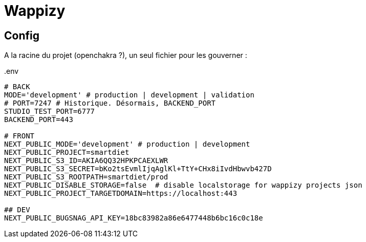 # Wappizy

## Config

A la racine du projet (openchakra ?), un seul fichier pour les gouverner :

[src, txt]
..env
----

# BACK
MODE='development' # production | development | validation
# PORT=7247 # Historique. Désormais, BACKEND_PORT
STUDIO_TEST_PORT=6777
BACKEND_PORT=443

# FRONT 
NEXT_PUBLIC_MODE='development' # production | development
NEXT_PUBLIC_PROJECT=smartdiet
NEXT_PUBLIC_S3_ID=AKIA6QQ32HPKPCAEXLWR
NEXT_PUBLIC_S3_SECRET=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
NEXT_PUBLIC_S3_ROOTPATH=smartdiet/prod
NEXT_PUBLIC_DISABLE_STORAGE=false  # disable localstorage for wappizy projects json
NEXT_PUBLIC_PROJECT_TARGETDOMAIN=https://localhost:443

## DEV
NEXT_PUBLIC_BUGSNAG_API_KEY=18bc83982a86e6477448b6bc16c0c18e

----
